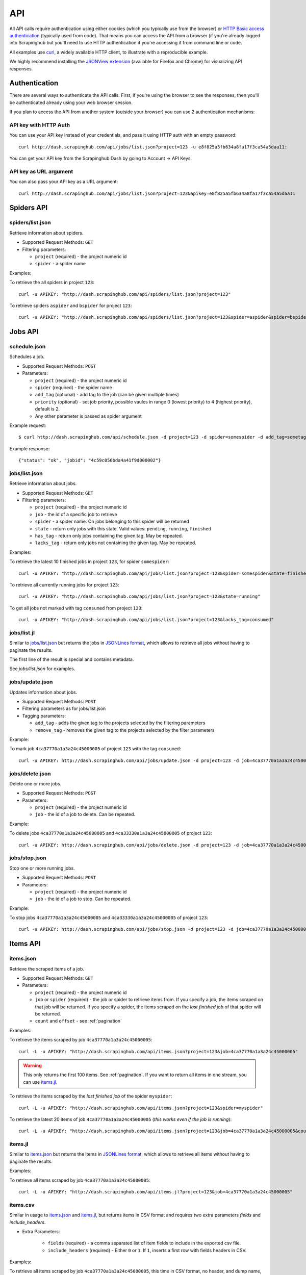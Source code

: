 .. _api:

===
API
===

All API calls require authentication using either cookies (which you typically
use from the browser) or `HTTP Basic access authentication`_ (typically used
from code). That means you can access the API from a browser (if you're already
logged into Scrapinghub but you'll need to use HTTP authentication if you're
accessing it from command line or code.

All examples use `curl`_, a widely available HTTP client, to illustrate with a
reproducible example.

We highly recommend installing the `JSONView extension`_ (available for Firefox
and Chrome) for visualizing API responses.

Authentication
==============

There are several ways to authenticate the API calls. First, if you're using
the browser to see the responses, then you'll be authenticated already using
your web browser session.

If you plan to access the API from another system (outside your browser) you
can use 2 authentication mechanisms:

API key with HTTP Auth
----------------------

You can use your API key instead of your credentials, and pass it using HTTP
auth with an empty password::

    curl http://dash.scrapinghub.com/api/jobs/list.json?project=123 -u e8f825a5fb634a8fa17f3ca54a5daa11:

You can get your API key from the Scrapinghub Dash by going to Account -> API Keys.

API key as URL argument
-----------------------

You can also pass your API key as a URL argument::

    curl http://dash.scrapinghub.com/api/jobs/list.json?project=123&apikey=e8f825a5fb634a8fa17f3ca54a5daa11

Spiders API
===========

spiders/list.json
-----------------

Retrieve information about spiders.

* Supported Request Methods: ``GET``

* Filtering parameters:

  * ``project`` (required) - the project numeric id

  * ``spider`` - a spider name

Examples:

To retrieve the all spiders in project ``123``::

    curl -u APIKEY: "http://dash.scrapinghub.com/api/spiders/list.json?project=123"

To retrieve spiders ``aspider`` and ``bspider`` for project ``123``::

    curl -u APIKEY: "http://dash.scrapinghub.com/api/spiders/list.json?project=123&spider=aspider&spider=bspider"


Jobs API
========

schedule.json
-------------

Schedules a job.

* Supported Request Methods: ``POST``

* Parameters:

  * ``project`` (required) - the project numeric id
  * ``spider`` (required) - the spider name
  * ``add_tag`` (optional) - add tag to the job (can be given multiple times)
  * ``priority`` (optional) - set job priority,
    possible vaules in range 0 (lowest priority) to 4 (highest priority), default is 2.
  * Any other parameter is passed as spider argument

Example request::

    $ curl http://dash.scrapinghub.com/api/schedule.json -d project=123 -d spider=somespider -d add_tag=sometag

Example response::

    {"status": "ok", "jobid": "4c59c056bda4a41f9d000002"}

jobs/list.json
--------------

Retrieve information about jobs.

* Supported Request Methods: ``GET``

* Filtering parameters:

  * ``project`` (required) - the project numeric id

  * ``job`` - the id of a specific job to retrieve

  * ``spider`` - a spider name. On jobs belonging to this spider will be
    returned
  
  * ``state`` - return only jobs with this state. Valid values: ``pending``,
    ``running``, ``finished``

  * ``has_tag`` - return only jobs containing the given tag. May be repeated.

  * ``lacks_tag`` - return only jobs not containing the given tag. May be repeated.

Examples:

To retrieve the latest 10 finished jobs in project ``123``, for spider ``somespider``::

    curl -u APIKEY: "http://dash.scrapinghub.com/api/jobs/list.json?project=123&spider=somespider&state=finished&count=10"

To retrieve all currently running jobs for project ``123``::

    curl -u APIKEY: "http://dash.scrapinghub.com/api/jobs/list.json?project=123&state=running"

To get all jobs not marked with tag ``consumed`` from project ``123``::

    curl -u APIKEY: "http://dash.scrapinghub.com/api/jobs/list.json?project=123&lacks_tag=consumed"

jobs/list.jl
------------

Similar to `jobs/list.json`_ but returns the jobs in `JSONLines format`_, which
allows to retrieve all jobs without having to paginate the results.

The first line of the result is special and contains metadata.

See `jobs/list.json` for examples.

jobs/update.json
----------------

Updates information about jobs.

* Supported Request Methods: ``POST``

* Filtering parameters as for jobs/list.json

* Tagging parameters:

  * ``add_tag`` - adds the given tag to the projects selected by the filtering
    parameters

  * ``remove_tag`` - removes the given tag to the projects selected by the
    filter parameters

Example:

To mark job ``4ca37770a1a3a24c45000005`` of project ``123`` with the tag ``consumed``::

    curl -u APIKEY: http://dash.scrapinghub.com/api/jobs/update.json -d project=123 -d job=4ca37770a1a3a24c45000005 -d add_tag=consumed"

jobs/delete.json
----------------

Delete one or more jobs.

* Supported Request Methods: ``POST``

* Parameters:

  * ``project`` (required) - the project numeric id

  * ``job`` - the id of a job to delete. Can be repeated.

Example:

To delete jobs ``4ca37770a1a3a24c45000005`` and ``4ca33330a1a3a24c45000005`` of
project ``123``::

    curl -u APIKEY: http://dash.scrapinghub.com/api/jobs/delete.json -d project=123 -d job=4ca37770a1a3a24c45000005 -d job=4ca33330a1a3a24c45000005"


jobs/stop.json
----------------

Stop one or more running jobs.

* Supported Request Methods: ``POST``

* Parameters:

  * ``project`` (required) - the project numeric id

  * ``job`` - the id of a job to stop. Can be repeated.

Example:

To stop jobs ``4ca37770a1a3a24c45000005`` and ``4ca33330a1a3a24c45000005`` of
project ``123``::

    curl -u APIKEY: http://dash.scrapinghub.com/api/jobs/stop.json -d project=123 -d job=4ca37770a1a3a24c45000005 -d job=4ca33330a1a3a24c45000005"

Items API
=========

items.json
----------

Retrieve the scraped items of a job.

* Supported Request Methods: ``GET``

* Parameters:

  * ``project`` (required) - the project numeric id

  * ``job`` or ``spider`` (required) - the job or spider to retrieve items
    from. If you specify a job, the items scraped on that job will be returned.
    If you specify a spider, the items scraped on the *last finished job* of
    that spider will be returned.

  * ``count`` and ``offset`` - see :ref:`pagination`

Examples:

To retrieve the items scraped by job ``4ca37770a1a3a24c45000005``::

    curl -L -u APIKEY: "http://dash.scrapinghub.com/api/items.json?project=123&job=4ca37770a1a3a24c45000005"

.. warning:: This only returns the first 100 items. See :ref:`pagination`. If
   you want to return all items in one stream, you can use `items.jl`_.

To retrieve the items scraped by the *last finished job* of the spider ``myspider``::

    curl -L -u APIKEY: "http://dash.scrapinghub.com/api/items.json?project=123&spider=myspider"

To retrieve the latest 20 items of job ``4ca37770a1a3a24c45000005`` (*this
works even if the job is running*)::

    curl -L -u APIKEY: "http://dash.scrapinghub.com/api/items.json?project=123&job=4ca37770a1a3a24c45000005&count=-20"

items.jl
--------

Similar to `items.json`_ but returns the items in `JSONLines format`_, which
allows to retrieve all items without having to paginate the results.

Examples:

To retrieve all items scraped by job ``4ca37770a1a3a24c45000005``::

    curl -L -u APIKEY: "http://dash.scrapinghub.com/api/items.jl?project=123&job=4ca37770a1a3a24c45000005"

items.csv
---------

Similar in usage to `items.json`_ and `items.jl`_, but returns items in CSV format and requires two extra parameters *fields*
and *include_headers*.

* Extra Parameters:

    * ``fields`` (required) - a comma separated list of item fields to include in the exported csv file.

    * ``include_headers`` (required) - Either ``0`` or ``1``. If ``1``, inserts a first row with fields headers in CSV.

Examples:

To retrieve all items scraped by job ``4ca37770a1a3a24c45000005``, this time in CSV format, no header, and dump name, url and price
fields::

    curl -L -u APIKEY: "http://dash.scrapinghub.com/api/items.csv?project=123&job=4ca37770a1a3a24c45000005&include_headers=0&fields=name,url,price"

Log API
=======

log.txt
-------

Retrieve the log of a job.

* Supported Request Methods: ``GET``

* Parameters:

  * ``project`` (required) - the project numeric id

  * ``job`` (required) - the job to retrieve items from

  * ``level`` - the minimum log level to return. If not given, returns all log levels.

  * ``count`` and ``offset`` - see :ref:`pagination`

Examples:

To retrieve the log of job ``4ca37770a1a3a24c45000005`` in plain text format::

    curl -u APIKEY: "http://dash.scrapinghub.com/api/log.txt?project=123&job=4ca37770a1a3a24c45000005"

log.json
--------

Similar to `log.txt` but returns the log entries as a list of JSON objects
containing the properties: ``logLevel``, ``message`` and ``time``.

log.jl
--------

Similar to `log.json` but returns the log entries in `JSONLines format`_.

.. _autoscraping-api:

Autoscraping API
================

as/project-slybot.zip
---------------------

Retrieves the project specifications in slybot format, zip compressed. By default includes the specification of all the spiders in
the project.

* Supported Request Methods: ``GET``

* Parameters:

  * ``project`` (required) - the project numeric id

  * ``spider`` (optional and multiple) - If present, include only the specifications of given spiders.

Examples:

To download the entire project (with all spiders) with id 123::

    curl -u APIKEY: "http://dash.scrapinghub.com/api/as/project-slybot.zip?project=123"

To download only the spider with name 'myspider'::

    curl -u APIKEY: "http://dash.scrapinghub.com/api/as/project-slybot.zip?project=123&spider=myspider"

as/spider-properties.json
-------------------------

Retrieves or updates autoscraping spider properties. If no update parameters are given, the call returns the current properties of the spider.

Retrieves autoscraping spider properties.

* Supported Methods: ``GET``

* Parameters:

  * ``project``  (required) - the project numeric id

  * ``spider`` (required) - the spider name

Update autoscraping spider properties.

* Supported Methods: ``POST``

* Parameters:

  * ``project``  (required) - the project numeric id

  * ``spider`` (required) - the spider name

  * ``start_url`` (optional and multiple) - set given start url. 
    Updates ``start_urls`` property with the given values.


Examples:

To get the properties of the spider 'myspider'::

    curl -u APIKEY: "http://dash.scrapinghub.com/api/as/spider-properties.json?project=123&spider=myspider"

To update the start urls of a spider::

    curl -u APIKEY: -d project=123 -d spider=myspider \
            -d start_url=http://www.example.com/listA \
            -d start_url=http://www.example.com/listB \
            http://dash.scrapinghub.com/api/as/spider-properties.json


.. _eggs-api:

Eggs API
========

This API calls are used for uploading Python eggs related to a project,
typically used for managing external dependencies.

eggs/add.json
-------------

Add a Python egg to the project.

* Supported Request Methods: ``POST``

* Parameters:

  * ``project`` (required) - the project numeric id

  * ``name`` (required) - the egg name

  * ``version`` (required) - the egg version

  * ``egg`` (required) - the egg to add (a file upload)

Examples:

To add an egg to a project::

    curl -u APIKEY: http://dash.scrapinghub.com/api/eggs/add.json -F project=123 -F name=somelib -F version=1.0 -F egg=@somelib-1.0.py2.6.egg

eggs/delete.json
----------------

Delete a Python egg from the project.

* Supported Request Methods: ``POST``

* Parameters:

  * ``project`` (required) - the project numeric id

  * ``name`` (required) - the egg name


Examples:

To add an egg from a project::

    curl -u APIKEY: http://dash.scrapinghub.com/api/eggs/delete.json -d project=123 -d name=somelib

eggs/list.json
--------------

List eggs contained in a project.

* Supported Request Methods: ``GET``

* Parameters:

  * ``project`` (required) - the project numeric id

Examples:

To add an egg from a project::

    curl -u APIKEY: "http://dash.scrapinghub.com/api/eggs/list.json?project=123"

.. _reports-api:

Reports API
===========

This API allows you to upload reports which are attached to scraping job. Job
reports can be accessed through the "Reports" tab in the job page.

Multiple reports can be attached to a single job. Each report is uniquely
identified by a key (within a given job).

reports/add.json
----------------

Upload a report and attach it to a job. The supported formats are
`reStructuredText`_ plain text.

* Supported Request Methods: ``POST``
* Parameters:
   * ``project`` (required) - the project numeric id
   * ``job`` (required) - the job id to which the report will be attached
   * ``key`` (required) - a key that uniquely identifies the report within the job
   * ``content`` (required) - the report content in the format specified by
     ``content_type`` parameter
   * ``content_type`` (required) - the format of the content. Supported formats
     are ``text/x-rst`` for `reStructuredText`_ and ``text/plain`` for plain
     text.

Example to upload a report assuming you have the report content (in
`reStructuredText`_ format) in a ``report.rst`` file::

   curl -u APIKEY: http://dash.scrapinghub.com/api/reports/add.json -F project=123 -F job=4fb0e9e5bbddbd7b460005f2 -F key=qareport -F content_type=text/x-rst -F @report.rst

.. _pagination:

Paginating API results
======================

All API calls that return multiple items in JSON format are limited to return
100 items per call, at most. These API calls support two parameters that can be
used for paginating the results. Those are:

* ``count`` - limits the number of results to return. Negative counts are
  supported and means returning the *latest* entries, instead of the first
  ones.

* ``offset`` - a number of results to skip from the beginning.


JSONLines format
================

JSON lines format is a variation of the JSON format, which is more friendly for
streaming. It consists of one JSON object per line.

For example, this is JSON::

    [{"name": "hello", "price": "120"}, {"name": "world", "price": "540"}]

While this is the same data in jsonlines format::

    {"name": "hello", "price": "120"}
    {"name": "world", "price": "540"}


To avoid memory problems, all API calls that return JSON data (for example,
`items.json`_) are limited to a maximum of 100 results, and may need the client
to paginate over them. However, this limitation doesn't apply to jsonlines
format (for example, `items.jl`).


Python library
==============

There is a Python client library for Scrapinghub API available here:

    https://github.com/scrapinghub/python-scrapinghub


.. _curl: http://curl.haxx.se/
.. _HTTP Basic access authentication: http://en.wikipedia.org/wiki/Basic_access_authentication
.. _JSONView extension: http://benhollis.net/software/jsonview/
.. _reStructuredText: http://en.wikipedia.org/wiki/ReStructuredText
